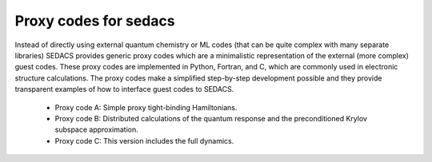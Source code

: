Proxy codes for sedacs
=======================

Instead of directly using external quantum chemistry or ML codes (that can be quite complex 
with many separate libraries) SEDACS provides generic proxy codes which are a minimalistic 
representation of the external (more complex) guest codes. 
These proxy codes are implemented in Python, Fortran, and C, which are commonly used in 
electronic structure calculations. The proxy codes make a simplified step-by-step development possible
and they provide transparent examples of how to interface guest codes to SEDACS. 

        - Proxy code A: Simple proxy tight-binding Hamiltonians. 
        - Proxy code B: Distributed calculations of the quantum response and the preconditioned Krylov subspace approximation. 
        - Proxy code C: This version includes the full dynamics.



